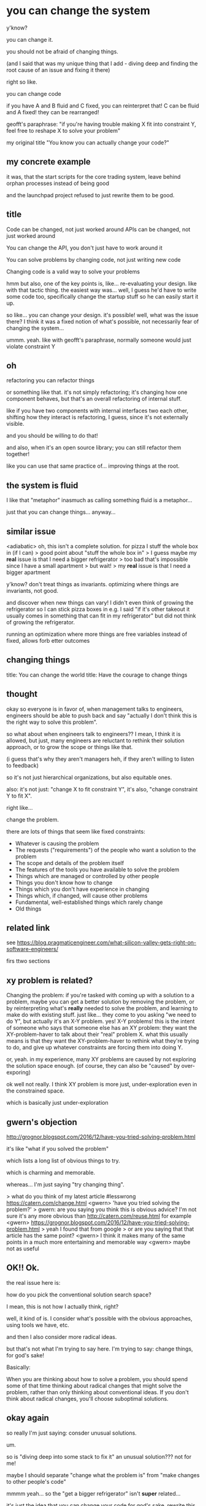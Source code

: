 * you can change the system
y'know?

you can change it.

you should not be afraid of changing things.

(and I said that was my unique thing that I add - diving deep and finding the root cause of an issue and fixing it there)

right so like.

you can change code

if you have A and B fluid and C fixed,
you can reinterpret that!
C can be fluid and A fixed!
they can be rearranged!

geofft's paraphrase:
"if you're having trouble making X fit into constraint Y, feel free to reshape X to solve your problem"

my original title "You know you can actually change your code?"
** my concrete example
it was, that the start scripts for the core trading system,
leave behind orphan processes instead of being good

and the launchpad project refused to just rewrite them to be good.
** title
Code can be changed, not just worked around
APIs can be changed, not just worked around

You can change the API, you don't just have to work around it


You can solve problems by changing code, not just writing new code

Changing code is a valid way to solve your problems

hmm but also, one of the key points is, like...
re-evaluating your design.
like with that tactic thing.
the easiest way was... well, I guess he'd have to write some code too,
specifically change the startup stuff so he can easily start it up.

so like...
you can change your design. it's possible!
well, what was the issue there?
I think it was a fixed notion of what's possible, not necessarily fear of changing the system...

ummm.
yeah.
like with geofft's paraphrase, normally someone would just violate constraint Y
** oh
refactoring
you can refactor things

or something like that.
it's not simply refactoring;
it's changing how one component behaves,
but that's an overall refactoring of internal stuff.

like if you have two components with internal interfaces two each other,
shifting how they interact is refactoring, I guess,
since it's not externally visible.

and you should be willing to do that!

and also, when it's an open source library;
you can still refactor them together!

like you can use that same practice of...
improving things at the root.
** the system is fluid
I like that "metaphor"
inasmuch as calling something fluid is a metaphor...

just that you can change things... anyway...
** similar issue
<adiabatic> oh, this isn't a complete solution. for pizza I stuff the whole box in (if I can)
> good point about "stuff the whole box in"
> I guess maybe my *real* issue is that I need a bigger refrigerator
> too bad that's impossible since I have a small apartment
> but wait!
> my *real* issue is that I need a bigger apartment

y'know? don't treat things as invariants.
optimizing where things are invariants, not good.

and discover when new things can vary!
I didn't even think of growing the refrigerator so I can stick pizza boxes in
e.g. I said "if it's other takeout it usually comes in something that can fit in my refrigerator"
but did not think of growing the refrigerator.

running an optimization where more things are free variables instead of fixed,
allows forb etter outcomes
** changing things
title: You can change the world
title: Have the courage to change things
** thought
okay so everyone is in favor of,
when management talks to engineers,
engineers should be able to push back and say "actually I don't think this is the right way to solve this problem".

so what about when engineers talk to engineers??
I mean, I think it is allowed, but just,
many engineers are reluctant to rethink their solution approach,
or to grow the scope or things like that.

(i guess that's why they aren't managers heh, if they aren't willing to listen to feedback)

so it's not just hierarchical organizations, but also equitable ones.

also:
it's not just:
"change X to fit constraint Y",
it's also,
"change constraint Y to fit X".

right like...

change the problem.

there are lots of things that seem like fixed constraints:
- Whatever is causing the problem
- The requests ("requirements") of the people who want a solution to the problem
- The scope and details of the problem itself
- The features of the tools you have available to solve the problem
- Things which are managed or controlled by other people
- Things you don't know how to change
- Things which you don't have experience in changing
- Things which, if changed, will cause other problems
- Fundamental, well-established things which rarely change
- Old things
** related link
see https://blog.pragmaticengineer.com/what-silicon-valley-gets-right-on-software-engineers/ 

firs ttwo sections
** xy problem is related?
Changing the problem: if you're tasked with coming up with a solution to a problem,
maybe you can get a better solution by removing the problem,
or by reinterpreting what's *really* needed to solve the problem,
and learning to make do with existing stuff.
just like... they come to you asking "we need to do Y",
but actually it's an X-Y problem. yes! X-Y problems!
this is the intent of someone who says that someone else has an XY problem:
they want the XY-problem-haver to talk about their "real" problem X.
what this usually means is that they want the XY-problem-haver to rethink what they're trying to do,
and give up whatever constraints are forcing them into doing Y.

or, yeah.
in my experience, many XY problems are caused by not exploring the solution space enough.
(of course, they can also be "caused" by over-exporing)

ok well not really.
I think XY problem is more just,
under-exploration even in the constrained space.

which is basically just under-exploration
** gwern's objection
http://grognor.blogspot.com/2016/12/have-you-tried-solving-problem.html

it's like "what if you solved the problem"

which lists a long list of obvious things to try.

which is charming and memorable.

whereas... I'm just saying "try changing thing".

> what do you think of my latest article #lesswrong https://catern.com/change.html
<gwern> 'have you tried solving the problem?'
> gwern: are you saying you think this is obvious advice? I'm not sure it's any more obvious than http://catern.com/reuse.html for example
<gwern> https://grognor.blogspot.com/2016/12/have-you-tried-solving-problem.html
> yeah I found that from google
> or are you saying that that article has the same point?
<gwern> I think it makes many of the same points in a much more entertaining and memorable way
<gwern> maybe not as useful
** OK!! Ok.
the real issue here is:

how do you pick the conventional solution search space?

I mean, this is not how I actually think, right?

well, it kind of is.
I consider what's possible with the obvious approaches,
using tools we have, etc.

and then I also consider more radical ideas.

but that's not what I'm trying to say here.
I'm trying to say:
change things, for god's sake!

Basically:

When you are thinking about how to solve a problem,
you should spend some of that time thinking about radical changes that might solve the problem,
rather than only thinking about conventional ideas.
If you don't think about radical changes,
you'll choose suboptimal solutions.
** okay again
so really I'm just saying:
consder unusual solutions.

um.

so is "diving deep into some stack to fix it" an unusual solution???
not for me!

maybe I should separate
"change what the problem is"
from
"make changes to other people's code"


mmmm yeah...
so the "get a bigger refrigerator" isn't *super* related...

it's just the idea that you can change your code for god's sake.
rewrite this thing to not be buggy instead of working around it,
or delete the logs instead of filtering them out.

both of those... I feel like a big issue is...
being afraid of changing code produced by others,
or code that you don't understand.

mmmmmmmmmmmm

I guess maybe I should focus on that.
instead of the vague "change things to resolve your problem" frame.

right and also:
rewriting this is not an unusual change.
deleting the logs is not an unusual change.

it's just that people don't do those because they're afraid of changing code,
because of all the issues:
it's not their code, they don't understand it, they don't know if it's right, etc


** also tangentially, yakshaving is good
hmmm

i mean it's related because the idea is:
you can fix the issue that you see.

i mean a correct yakshave is good;
one which is just based on piles of workarounds is not good.

so it goes back to, you can change the code.
** writing it out fast

title: Be willing to change anything to resolve your problem

When searching for a solution to a problem,
the practical approach is to view some things (including the problem itself) as fixed and unchangeable constraints,
and other things as "free variables" that you can set to whatever you want.
But you should make sure to also perform a basic meta-search process
where you consider: what if you did change those things that seem like fixed constraints?

There are lots of things that seem like fixed constraints:

- Whatever is causing the problem
- The requests ("requirements") of the people who want a solution to the problem
- The scope and details of the problem itself
- The features of the tools you have available to solve the problem
- Things which are managed or controlled by other people
- Things you don't know how to change
- Things which you don't have experience in changing
- Things which, if changed, will cause other problems
- Things which would be expensive to change, or take a long time to change
- Fundamental, well-established things which rarely change
- Old things

Sometimes the best solution will involve changing constraints which seem fixed,
and if you don't spend sufficient time thinking about that,
you'll systematically choose suboptimal solutions.
It might be that the best solution still doesn't involve changing any fixed-seeming constraint.
but it's still important to think about it!

Some examples:
- A friend was considering the best way to store leftover food,
  particularly pizza,
  because pizza boxes didn't fit in their small refrigerator.
  They considered putting it in various containers or wrapping it in foil,
  but until prompted,
  they didn't consider getting a bigger refrigerator,
  which turned out to be the best solution due to other reasons.
- An engineer was considering how to deal with some noisy not-useful log messages
  produced by another team's software.
  They considered various schemes to filter out those messages,
  but didn't consider simply deleting the log messages.
  It turned out that the other team was happy to delete the logs:
  they found them noisy and not-useful too.
- improving society? (changing human nature?? removing scarcity? transhumanism?)
  (building central cities vs remote work?)

When you see a problem,
part of your time should be spent on trying to solve that specific problem within the ordinary limited solution space,
and part of your time should be spent searching a broader space
for solutions which require larger changes,
but are overall better - cheaper, faster, easier to implement, easier to use, higher-quality, better long-term.

One shift in perspective is to remember that
you always are acting within that broader space,
and your goal in that broader space is not to solve a specific problem,
but to make a better world.
When you choose to do constrained search,
it's for reasons of practicality,
not because you are yourself constrained in this way.
Any ideas which suggest you are constrained in this way -
that searching the broad space is the responsibility of others,
or that it should only be done when socially appropriate at specific times
- are wrong.

Evaluating proposals in the broad search space can be difficult;
for example,
a proposal to radical rework everything can seem like a good idea when considered on its individual merits,
but radical reworks, when implemented, usually turn out to be bad solutions.
Make sure to incorporate heuristics like this
to improve your ability to evaluate solutions,
as well as other techniques
like consulting experts and writing out costs and benefits.
You can practice by making predictions, aggregating them with others,
and scoring yourself on your predictive accuracy.

Balancing the amount of time spent on constrained search and the amount of time spent on broad search
is an important skill.
This, too, can be improved by various techniques,
as well as explicit practice.
In my experience,
most people spent too little time on broad search.
Therefore, you should err on the side of broad search
until you have a better understanding of the balance.

* attempt 2, focusing on changing code
ok ok ok
** write it out
title: Did you know you can actually change your code?

I can't count how many times
I've heard programmers talking about writing more code to work around an issue in some other code.
You are a programmer - you are allowed to change code!
In fact, it's your job!
Just change the code to do what you want!
Fix the bug! Change the behavior! Add the feature!

- Log message that's noisy and useless?
  Delete the logging code!
- API that doesn't expose what you need?
  Add a new parameter!
- Library that does something horrible that all your software depends on?
  Stop doing the horrible thing and add a shim for compatibility!
- Open source software that's doing bad stuff?
  Patch it locally and send the patch upstream!

There are some basic technical excuses one might give for why you aren't able to change the code.
For example:

- But I'm not allowed to touch code owned by other teams!
- But I don't know how to change it!
- But I don't know where the source code is!
- But I can't build this software!
- But I can't run the tests!
- But I can't deploy a modified version of this software to production!

However, you shouldn't be using any software where any of these are an issue,
and you should quit your job if they provide such poor developer tooling that those are real issues.

There are some social/political excuses one might give for why you aren't able to change the code.
For example:

- But it means we have to talk to the team that owns this code!
  So what?
  They'll probably be happy that you're looking at their code and trying to improve it!
  If they aren't happy, they maybe what you're trying to do is evil anyway,
  and you should be thankful that they're stopping you!
  If what you're doing is good, but they're still not happy,
  then stop using their software!
- But changing things will impact other users!
  If what you are trying to do is good,
  then the impact on other users will be good,
  and you should embrace the costs and benefits of coordinating with them.
  If what you are trying to do is bad,
  then you should not do it.
- But we haven't budgeted time to do it the right way!
  Then you never will budget time to do it the right way.
  Do it the right way now or you will suffer forever.
- But this is supposed to be a quick experiment!
  You can perfectly well do a quick experiment by modifying the original code;
  indeed, it should be quicker to do it that way.

Fear not!
Just change the code!
** this is so boring and corporate though
maybe I should say things about...
upstreaming?
** papua feedback
<PapuaHardyNet> imo your article isn't enough to convince someone
emotionally to do so. intellectually I am convinced, but is this
getting me to open a new issue in optax about how their adam optimizer
(a function) doesn't work with jax's (google's nn library) pmap
(another function)? no
<PapuaHardyNet> also I don't really care
<PapuaHardyNet> on second thoughts, optax is also maintained by
google, and helping optax get better is good for the jax ecosystem as
a whole
<PapuaHardyNet> hmm. maybe I will schedule some time to do this
<gwern> 'the life you save may be your own'
<gwern> btw if you notice on paperswithcode that you are no longer
wasting a click on every paper page to read the abstract, that's
because I whined at them
> PapuaHardyNet: thank you for the feedback!
<PapuaHardyNet> gwern: that's one significant positive change to paperswithcode, yeah
** sm2n feedback
#+begin_quote
They'll probably be happy that you're looking at their code and trying to improve it!
If they aren't happy, they maybe what you're trying to do is evil anyway,
#+end_quote

<sm2n> catern: "If what you are trying to do is good, then the impact on other users will be good" |
I don't think this holds in general
<sm2n> sometimes you can be in an adversarial relationship with other users in terms of advancing your goals
<sm2n> what is good from your perspective may be bad from their perspective
<sm2n> for example:
<https://www.roguelazer.com/2020/07/etcd-or-why-modern-software-makes-me-sad/>

some people doubt this
e.g. https://www.roguelazer.com/2020/07/etcd-or-why-modern-software-makes-me-sad/

okay...
so yeah...
thinking about it from the perspective of...
"don't change my stuff! argh!"
basically like what if I'm a guy who doesn't want my stuff changed...

> sm2n: actually I don't think that article disproves my point - the
googlers should have been stopped from making their terrible changes
by the other users, because their terrible changes were terrible
> sm2n: what do you think of that rebuttal? it's in essence: you
should *hope* that people stop you from making bad changes, but
sometimes they won't. doesn't matter to you either way though

<sm2n> catern: I think the Googlers thought their changes were good, and maybe they were right /for them/
<sm2n> catern: I don't think there is a "software goodness" axis you can crank up or down
<sm2n> catern: At best, you can make better designed artifacts on some universal scales like "how
well is the software understood/tested/etc", possibly "length of code". But many (most!)  other
things involve tradeoffs, and the aforementioned Hyrum's law says that at scale there are users with
an investment in every tradeoff your software makes

hm well I kind of do actually think there's objectively good stuff.

okay but what do I really mean?

weellll
hmmm

so what if...
you want to change something...
or do something...

but the people who want to do it don't agree...
so... you...
have to hack around them? huh? or what?

okay I guess I should talk about that more.

Differences of opinion about what is good.

Forks?
Running different instances?

aha!

forking!
talk about forking.
related to exit vs voice.

I can link this to/from there.
(in addition to linking this to/from "reuse abstractions")

so yeah, forking.
I won't worry about talking about running different instances,
cuz that's something that would worry people, and everything should be a library anyway...

forking!
that's what you do when there are different opinions about what is good and what is bad.
and that should be easy!

like, yeah, that's what I think, right?
if you can't do the thing upstream, that's okay,
you should be able to do it in your fork without problems.

and that's kind of the technical thing, that that should be easy:
"But I can't deploy a modified version of this software!"

let's s/deploy/use/.

right so it should be easy for you to patch something and use a changed version.
i guess i do think that.

it doesn't really fit in with my.... daemon engine thoughts...
or capabilities...
or plan 9...

it's suspiciously Nix-and-Two-Sigma-y...

but still... I guess I do think it!
I mean it's also pro-library anti-service, too.
so that's good.

okaaaaaaaaaaaaaaaaaaaaaay
so
forking.

right...
it's a technical issue...
but it's only sometimes an issue.
because sometimes, you don't need to fork, it will go upstream just fine.
and also this is related to other users;
maybe you can upstream it,
but you have to upgrade early ahead of other users.
again, easy enough.

(and avoids talking about "running multiple instances")

yeah really it's:
use exit/voice/fork when the developer disagrees with you

and then what about users?
well, if it's upstream,
just upgrade earlier.

yeaahh yeah yeah.
hmm.

well okay.
suppose you're trying to do something good,
and upstream is cooperative,
but you're worried about the impact on other users.

well that's why we have versioning.

so we should just implicitly talk about that.

If what you are trying to do is good,
then the impact on other users will be good,
and they'll be happy to have the new features if and when they upgrade.
and they'll be happy to have the new features if and when they switch to your version.
If what you are trying to do is bad,
then...

then they don't have to use your new version.

then your version may never be promoted to the master version.

They don't have to use your new version.
(this will sound bonkers to anyone working on services hmmm)

They don't have to upgrade to the new behavior

If what you are trying to do is good for them,
they will be happy,
and you should embrace the costs and benefits of coordinating with them.
If what you are trying to do is bad for them,
then you probably shouldn't do it,
but if you do anyway,
it's fine, they don't have to use your changed version.

If what you are trying to do is bad for them,
then you probably shouldn't do it,
but if you do anyway,
you can surely figure out a way that they don't have to use your changed version.


be polite and don't push your changes to the version of the software they use.

you just don't have to push your changes to the version of the software they use.

** CalimeroTeknik feedback
<CalimeroTeknik> catern, I see an issue you might have missed: I don't know how to fix this
<CalimeroTeknik> perhaps the number one problem in the industry: I see a problem, and I don't have a solution,
though I have many resources to devote to implementing any hypothetical solution if I only had one
<CalimeroTeknik> maybe that's out of your scope

hm. well, that's kinda dumb frankly.

but, yes, it's an objection I should subtly avoid I guess

so. hm.
well okay so part of the issue is that I said,
"work around an issue",
not,
"write more code to work around an issue".

it's clearer that if i'm considering writing more code,
i might as well target that code at the original code, kinda thing.

but what if:
1. i don't know even how to write more code to solve this, or
2. i don't know how to make changes to the original thing to fix it

it sounds like 2 is covered actually by "I don't know how to change it"

yeah yeah. okay.

so the other issue 1 is:
what if I don't even know how to solve it in code of any kind,
but I do know how to work around it?
or, heck, do it manually??

this relates to questions about, why not automate something!
well, maybe I don't know how to automate something!

so basically I do think it's better to write code than do something manually/change policies,
but that's not what I'm saying here.

i'm saying,
changing the original code causing the issue,
is better than adding new code on top

> CalimeroTeknik: can you elaborate slightly? maybe just reword what you mean or how this might manifest
> i'm just trying to be sure i understand what you mean
<CalimeroTeknik> perhaps with an API, it's horrible to use but I can't think of a better one

aha yeah.
basically I'm talking about situations where you *do* know a solution,
you're just implementing the solution in some additional layer of code on top,
rather than changing the original code

you just aren't implementing it in the original code

<CalimeroTeknik> admittedly I almost always do the shim thing, especially in postgresql
<CalimeroTeknik> I'll die before the standard can be fixed
<CalimeroTeknik> (of old age, to be clear)

OOPs I definitely want to stop saying that.
yeah okay deleted
** corbin
<Corbin> catern: I read your article. The overall thrust is fine, but the only parts that survive scrutiny are either vacuous or fundamental.
<Corbin> That's not to say that it's bad to remind people of one of the fundamentals of software engineering! The fact that we can change software is what defines it in contrast to hardware.
> (as a side comment, this is also how you encode existentials in terms of universals.  which makes me uncertain that isekaijin's proposal of using existentials to allow f to escape will work)
> Corbin: interesting feedback, please elaborate if you would
<Corbin> catern: For example, there's a wide range of users that can be impacted by code changes. If the code change would cause a disaster or outage, then we have to definitionally consider whether those are social or technical.

